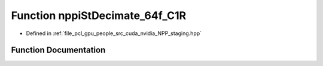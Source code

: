.. _exhale_function_group__nppi_1gaf549be345830eb3f10f1bd39570eb4d5:

Function nppiStDecimate_64f_C1R
===============================

- Defined in :ref:`file_pcl_gpu_people_src_cuda_nvidia_NPP_staging.hpp`


Function Documentation
----------------------


.. doxygenfunction:: nppiStDecimate_64f_C1R(Ncv64f *, Ncv32u, Ncv64f *, Ncv32u, NcvSize32u, Ncv32u, NcvBool)
